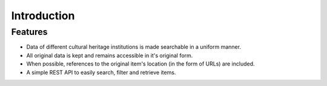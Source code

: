.. _into:

Introduction
============

.. todo:: 

   - include introduction text

     - pragmatic approach; in stead of trying to normalize and standardize each and every available field of all collections, OCD makes basic textual searching for objects across collections possible
     - the goal is not to provide an exhaustive data mapping between collection, but to give a developer access to a simple API that provides all kinds of cultural heritage data.
     - the API follows a common design (REST) and document format (JSON) known by many developers.
     - on a per collection basis, more advanced questions can be asked
     - for each indexed object, the original data can easily be accessed via the API. A developer can decided to parse the original data himself if he wants to obtain very specific data that is not directly incorporated in the indexed item.

Features
--------

* Data of different cultural heritage institutions is made searchable in a uniform manner.
* All original data is kept and remains accessible in it's original form.
* When possible, references to the original item's location (in the form of URLs) are included.
* A simple REST API to easily search, filter and retrieve items.